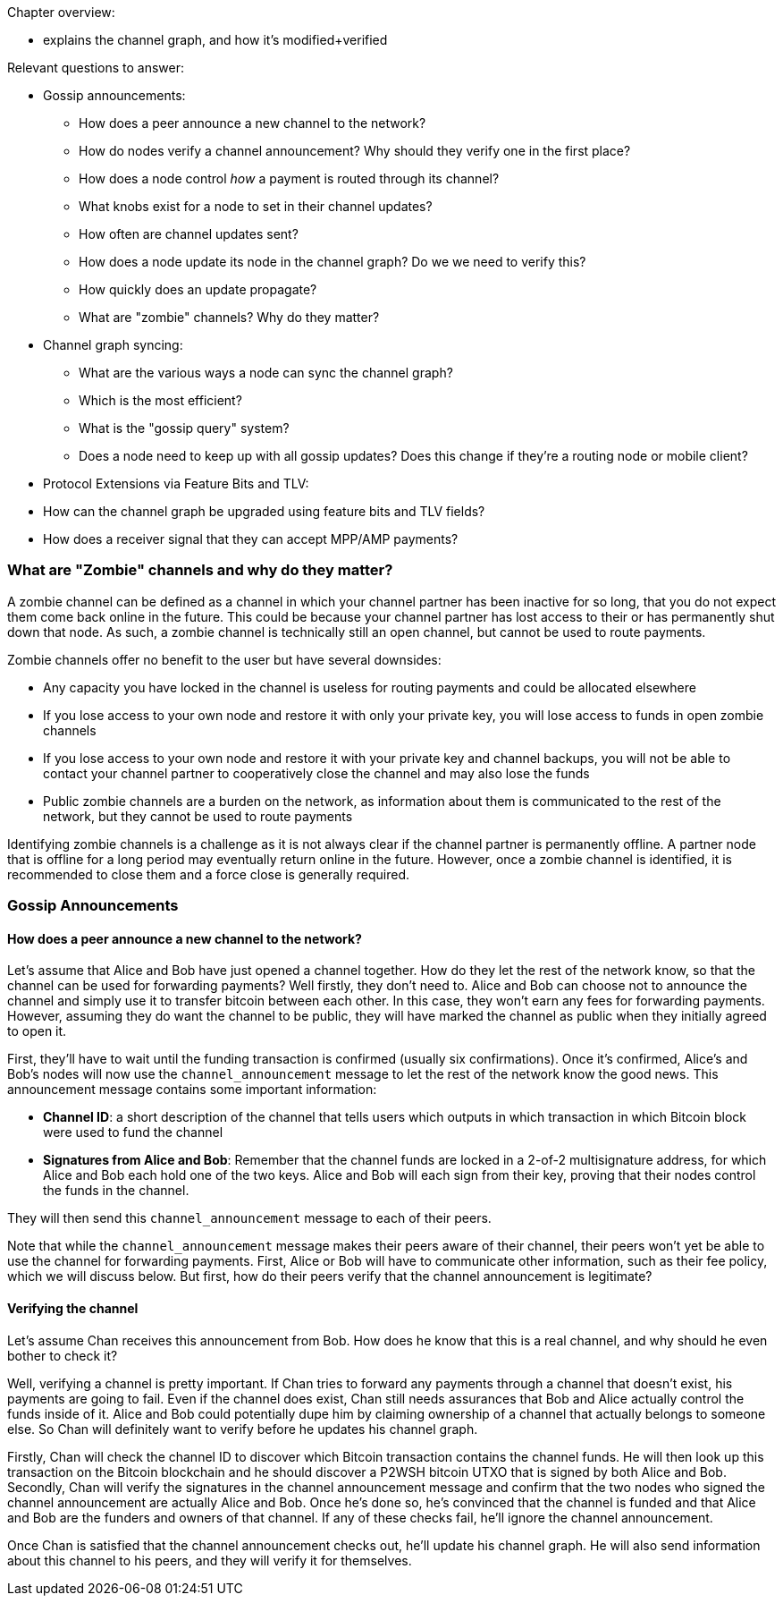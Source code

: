 Chapter overview:

  * explains the channel graph, and how it's modified+verified

Relevant questions to answer:

  * Gossip announcements:
      - How does a peer announce a new channel to the network?
      - How do nodes verify a channel announcement? Why should they verify one in the first place?
      - How does a node control _how_ a payment is routed through its channel?
      - What knobs exist for a node to set in their channel updates?
      - How often are channel updates sent?
      - How does a node update its node in the channel graph? Do we we need to verify this?
      - How quickly does an update propagate?
      - What are "zombie" channels? Why do they matter?
  * Channel graph syncing:
      - What are the various ways a node can sync the channel graph?
      - Which is the most efficient?
      - What is the "gossip query" system?
      - Does a node need to keep up with all gossip updates? Does this change if they're a routing node or mobile client?
  * Protocol Extensions via Feature Bits and TLV:
      * How can the channel graph be upgraded using feature bits and TLV fields?
      * How does a receiver signal that they can accept MPP/AMP payments?
      
      
### What are "Zombie" channels and why do they matter?

A zombie channel can be defined as a channel in which your channel partner has been inactive for so long, that you do not expect them come back online in the future.
This could be because your channel partner has lost access to their or has permanently shut down that node.
As such, a zombie channel is technically still an open channel, but cannot be used to route payments.

Zombie channels offer no benefit to the user but have several downsides:

* Any capacity you have locked in the channel is useless for routing payments and could be allocated elsewhere
* If you lose access to your own node and restore it with only your private key, you will lose access to funds in open zombie channels
* If you lose access to your own node and restore it with your private key and channel backups, you will not be able to contact your channel partner to cooperatively close the channel and may also lose the funds
* Public zombie channels are a burden on the network, as information about them is communicated to the rest of the network, but they cannot be used to route payments

Identifying zombie channels is a challenge as it is not always clear if the channel partner is permanently offline.
A partner node that is offline for a long period may eventually return online in the future.
However, once a zombie channel is identified, it is recommended to close them and a force close is generally required.


### Gossip Announcements

#### How does a peer announce a new channel to the network?
Let's assume that Alice and Bob have just opened a channel together.
How do they let the rest of the network know, so that the channel can be used for forwarding payments?
Well firstly, they don't need to.
Alice and Bob can choose not to announce the channel and simply use it to transfer bitcoin between each other.
In this case, they won't earn any fees for forwarding payments.
However, assuming they do want the channel to be public, they will have marked the channel as public when they initially agreed to open it.

First, they'll have to wait until the funding transaction is confirmed (usually six confirmations).
Once it's confirmed, Alice's and Bob's nodes will now use the `channel_announcement` message to let the rest of the network know the good news.
This announcement message contains some important information:

* *Channel ID*: a short description of the channel that tells users which outputs in which transaction in which Bitcoin block were used to fund the channel
* *Signatures from Alice and Bob*: Remember that the channel funds are locked in a 2-of-2 multisignature address, for which Alice and Bob each hold one of the two keys.
Alice and Bob will each sign from their key, proving that their nodes control the funds in the channel.

They will then send this `channel_announcement` message to each of their peers.

Note that while the `channel_announcement` message makes their peers aware of their channel, their peers won't yet be able to use the channel for forwarding payments.
First, Alice or Bob will have to communicate other information, such as their fee policy, which we will discuss below.
But first, how do their peers verify that the channel announcement is legitimate?

#### Verifying the channel

Let's assume Chan receives this announcement from Bob.
How does he know that this is a real channel, and why should he even bother to check it?

Well, verifying a channel is pretty important.
If Chan tries to forward any payments through a channel that doesn't exist, his payments are going to fail.
Even if the channel does exist, Chan still needs assurances that Bob and Alice actually control the funds inside of it.
Alice and Bob could potentially dupe him by claiming ownership of a channel that actually belongs to someone else.
So Chan will definitely want to verify before he updates his channel graph.

Firstly, Chan will check the channel ID to discover which Bitcoin transaction contains the channel funds.
He will then look up this transaction on the Bitcoin blockchain and he should discover a P2WSH bitcoin UTXO that is signed by both Alice and Bob.
Secondly, Chan will verify the signatures in the channel announcement message and confirm that the two nodes who signed the channel announcement are actually Alice and Bob.
Once he's done so, he's convinced that the channel is funded and that Alice and Bob are the funders and owners of that channel.
If any of these checks fail, he'll ignore the channel announcement.

Once Chan is satisfied that the channel announcement checks out, he'll update his channel graph.
He will also send information about this channel to his peers, and they will verify it for themselves.
